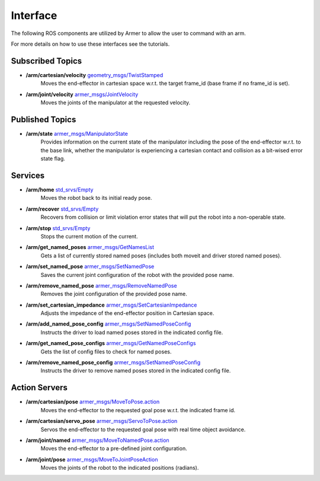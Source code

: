 Interface 
==========
The following ROS components are utilized by Armer to allow the user to command with an arm. 

For more details on how to use these interfaces see the tutorials.

Subscribed Topics
-------------------

* **/arm/cartesian/velocity** `geometry_msgs/TwistStamped <https://docs.ros.org/api/geometry_msgs/html/msg/Twist.html>`_
    Moves the end-effector in cartesian space w.r.t. the target frame_id (base frame if no frame_id is set).

* **/arm/joint/velocity** `armer_msgs/JointVelocity <https://github.com/qcr/armer_msgs/blob/main/msg/JointVelocity.html>`_
    Moves the joints of the manipulator at the requested velocity.

Published Topics
-----------------

* **/arm/state**  `armer_msgs/ManipulatorState <https://github.com/qcr/armer_msgs/blob/main/msg/ManipulatorState.msg>`_
    Provides information on the current state of the manipulator including the pose of the end-effector w.r.t. to the base link, whether the manipulator is experiencing a cartesian contact and collision as a bit-wised error state flag.

Services
-----------

* **/arm/home** `std_srvs/Empty <http://docs.ros.org/noetic/api/std_srvs/html/srv/Empty.html>`_
    Moves the robot back to its initial ready pose.

* **/arm/recover** `std_srvs/Empty <http://docs.ros.org/noetic/api/std_srvs/html/srv/Empty.html>`_
    Recovers from collision or limit violation error states that will put the robot into a non-operable state.

* **/arm/stop** `std_srvs/Empty <http://docs.ros.org/noetic/api/std_srvs/html/srv/Empty.html>`_
    Stops the current motion of the current.

* **/arm/get_named_poses** `armer_msgs/GetNamesList <https://github.com/qcr/armer_msgs/blob/main/srv/GetNamesList.srv>`_
    Gets a list of currently stored named poses (includes both moveit and driver stored named poses).

* **/arm/set_named_pose** `armer_msgs/SetNamedPose <https://github.com/qcr/armer_msgs/blob/main/srv/SetNamedPose.srv>`_
    Saves the current joint configuration of the robot with the provided pose name.

* **/arm/remove_named_pose** `armer_msgs/RemoveNamedPose <https://github.com/qcr/armer_msgs/blob/main/srv/RemoveNamedPose.srv>`_
    Removes the joint configuration of the provided pose name.

* **/arm/set_cartesian_impedance** `armer_msgs/SetCartesianImpedance <https://github.com/qcr/armer_msgs/blob/main/srv/SetCartesianImpedance.srv>`_
    Adjusts the impedance of the end-effector position in Cartesian space.

* **/arm/add_named_pose_config** `armer_msgs/SetNamedPoseConfig <https://github.com/qcr/armer_msgs/blob/main/srv/SetNamedPoseConfig.srv>`_
    Instructs the driver to load named poses stored in the indicated config file.

* **/arm/get_named_pose_configs** `armer_msgs/GetNamedPoseConfigs <https://github.com/qcr/armer_msgs/blob/main/srv/GetNamedPoseConfigs.srv>`_
    Gets the list of config files to check for named poses.

* **/arm/remove_named_pose_config** `armer_msgs/SetNamedPoseConfig <https://github.com/qcr/armer_msgs/blob/main/srv/SetNamedPoseConfig.srv>`_
    Instructs the driver to remove named poses stored in the indicated config file.


Action Servers
-------------

* **/arm/cartesian/pose** `armer_msgs/MoveToPose.action <https://github.com/qcr/armer_msgs/blob/main/action/MoveToPose.action>`_
    Moves the end-effector to the requested goal pose w.r.t. the indicated frame id.

* **/arm/cartesian/servo_pose** `armer_msgs/ServoToPose.action <https://github.com/qcr/armer_msgs/blob/main/action/ServoToPose.action>`_
    Servos the end-effector to the requested goal pose with real time object avoidance.

* **/arm/joint/named** `armer_msgs/MoveToNamedPose.action <https://github.com/qcr/armer_msgs/blob/main/action/MoveToNamedPose.action>`_
    Moves the end-effector to a pre-defined joint configuration.

* **/arm/joint/pose** `armer_msgs/MoveToJointPoseAction <https://github.com/qcr/armer_msgs/blob/main/action/MoveToJointPose.action>`_
    Moves the joints of the robot to the indicated positions (radians).